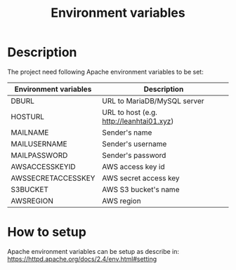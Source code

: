 #+latex_header: \hypersetup{colorlinks=true,linkcolor=blue}
#+TITLE: Environment variables
* Description
  The project need following Apache environment variables to be set:
  | Environment variables                      | Description                              |
  |--------------------------------------------+------------------------------------------|
  | DB\under{}URL                              | URL to MariaDB/MySQL server              |
  | HOST\under{}URL                            | URL to host (e.g. http://leanhtai01.xyz) |
  | MAIL\under{}NAME                           | Sender's name                            |
  | MAIL\under{}USERNAME                       | Sender's username                        |
  | MAIL\under{}PASSWORD                       | Sender's password                        |
  | AWS\under{}ACCESS\under{}KEY\under{}ID     | AWS access key id                        |
  | AWS\under{}SECRET\under{}ACCESS\under{}KEY | AWS secret access key                    |
  | S3\under{}BUCKET                           | AWS S3 bucket's name                     |
  | AWS\under{}REGION                          | AWS region                               |
* How to setup
  Apache environment variables can be setup as describe in:
  https://httpd.apache.org/docs/2.4/env.html#setting
